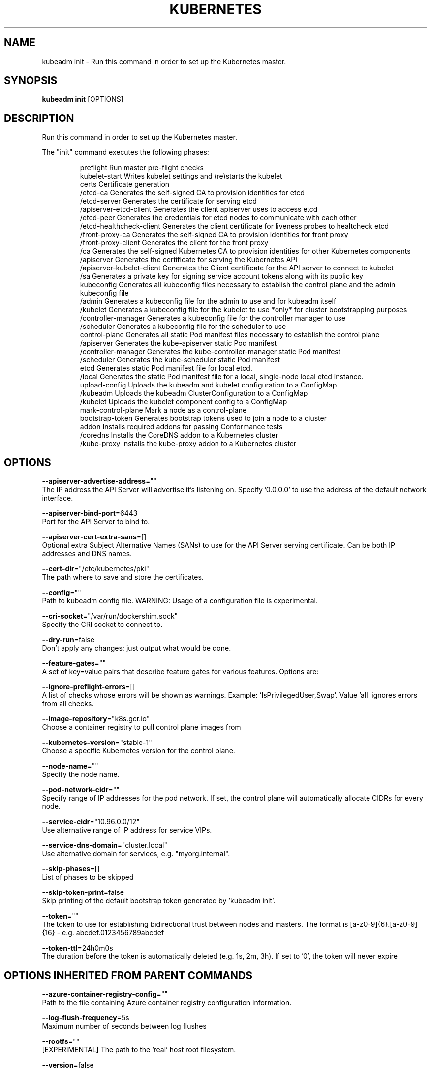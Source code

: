 .TH "KUBERNETES" "1" " kubernetes User Manuals" "Eric Paris" "Jan 2015"  ""


.SH NAME
.PP
kubeadm init \- Run this command in order to set up the Kubernetes master.


.SH SYNOPSIS
.PP
\fBkubeadm init\fP [OPTIONS]


.SH DESCRIPTION
.PP
Run this command in order to set up the Kubernetes master.

.PP
The "init" command executes the following phases:

.PP
.RS

.nf
preflight                  Run master pre\-flight checks
kubelet\-start              Writes kubelet settings and (re)starts the kubelet
certs                      Certificate generation
  /etcd\-ca                   Generates the self\-signed CA to provision identities for etcd
  /etcd\-server               Generates the certificate for serving etcd
  /apiserver\-etcd\-client     Generates the client apiserver uses to access etcd
  /etcd\-peer                 Generates the credentials for etcd nodes to communicate with each other
  /etcd\-healthcheck\-client   Generates the client certificate for liveness probes to healtcheck etcd
  /front\-proxy\-ca            Generates the self\-signed CA to provision identities for front proxy
  /front\-proxy\-client        Generates the client for the front proxy
  /ca                        Generates the self\-signed Kubernetes CA to provision identities for other Kubernetes components
  /apiserver                 Generates the certificate for serving the Kubernetes API
  /apiserver\-kubelet\-client  Generates the Client certificate for the API server to connect to kubelet
  /sa                        Generates a private key for signing service account tokens along with its public key
kubeconfig                 Generates all kubeconfig files necessary to establish the control plane and the admin kubeconfig file
  /admin                     Generates a kubeconfig file for the admin to use and for kubeadm itself
  /kubelet                   Generates a kubeconfig file for the kubelet to use *only* for cluster bootstrapping purposes
  /controller\-manager        Generates a kubeconfig file for the controller manager to use
  /scheduler                 Generates a kubeconfig file for the scheduler to use
control\-plane              Generates all static Pod manifest files necessary to establish the control plane
  /apiserver                 Generates the kube\-apiserver static Pod manifest
  /controller\-manager        Generates the kube\-controller\-manager static Pod manifest
  /scheduler                 Generates the kube\-scheduler static Pod manifest
etcd                       Generates static Pod manifest file for local etcd.
  /local                     Generates the static Pod manifest file for a local, single\-node local etcd instance.
upload\-config              Uploads the kubeadm and kubelet configuration to a ConfigMap
  /kubeadm                   Uploads the kubeadm ClusterConfiguration to a ConfigMap
  /kubelet                   Uploads the kubelet component config to a ConfigMap
mark\-control\-plane         Mark a node as a control\-plane
bootstrap\-token            Generates bootstrap tokens used to join a node to a cluster
addon                      Installs required addons for passing Conformance tests
  /coredns                   Installs the CoreDNS addon to a Kubernetes cluster
  /kube\-proxy                Installs the kube\-proxy addon to a Kubernetes cluster

.fi
.RE


.SH OPTIONS
.PP
\fB\-\-apiserver\-advertise\-address\fP=""
    The IP address the API Server will advertise it's listening on. Specify '0.0.0.0' to use the address of the default network interface.

.PP
\fB\-\-apiserver\-bind\-port\fP=6443
    Port for the API Server to bind to.

.PP
\fB\-\-apiserver\-cert\-extra\-sans\fP=[]
    Optional extra Subject Alternative Names (SANs) to use for the API Server serving certificate. Can be both IP addresses and DNS names.

.PP
\fB\-\-cert\-dir\fP="/etc/kubernetes/pki"
    The path where to save and store the certificates.

.PP
\fB\-\-config\fP=""
    Path to kubeadm config file. WARNING: Usage of a configuration file is experimental.

.PP
\fB\-\-cri\-socket\fP="/var/run/dockershim.sock"
    Specify the CRI socket to connect to.

.PP
\fB\-\-dry\-run\fP=false
    Don't apply any changes; just output what would be done.

.PP
\fB\-\-feature\-gates\fP=""
    A set of key=value pairs that describe feature gates for various features. Options are:

.PP
\fB\-\-ignore\-preflight\-errors\fP=[]
    A list of checks whose errors will be shown as warnings. Example: 'IsPrivilegedUser,Swap'. Value 'all' ignores errors from all checks.

.PP
\fB\-\-image\-repository\fP="k8s.gcr.io"
    Choose a container registry to pull control plane images from

.PP
\fB\-\-kubernetes\-version\fP="stable\-1"
    Choose a specific Kubernetes version for the control plane.

.PP
\fB\-\-node\-name\fP=""
    Specify the node name.

.PP
\fB\-\-pod\-network\-cidr\fP=""
    Specify range of IP addresses for the pod network. If set, the control plane will automatically allocate CIDRs for every node.

.PP
\fB\-\-service\-cidr\fP="10.96.0.0/12"
    Use alternative range of IP address for service VIPs.

.PP
\fB\-\-service\-dns\-domain\fP="cluster.local"
    Use alternative domain for services, e.g. "myorg.internal".

.PP
\fB\-\-skip\-phases\fP=[]
    List of phases to be skipped

.PP
\fB\-\-skip\-token\-print\fP=false
    Skip printing of the default bootstrap token generated by 'kubeadm init'.

.PP
\fB\-\-token\fP=""
    The token to use for establishing bidirectional trust between nodes and masters. The format is [a\-z0\-9]{6}.[a\-z0\-9]{16} \- e.g. abcdef.0123456789abcdef

.PP
\fB\-\-token\-ttl\fP=24h0m0s
    The duration before the token is automatically deleted (e.g. 1s, 2m, 3h). If set to '0', the token will never expire


.SH OPTIONS INHERITED FROM PARENT COMMANDS
.PP
\fB\-\-azure\-container\-registry\-config\fP=""
    Path to the file containing Azure container registry configuration information.

.PP
\fB\-\-log\-flush\-frequency\fP=5s
    Maximum number of seconds between log flushes

.PP
\fB\-\-rootfs\fP=""
    [EXPERIMENTAL] The path to the 'real' host root filesystem.

.PP
\fB\-\-version\fP=false
    Print version information and quit


.SH SEE ALSO
.PP
\fBkubeadm(1)\fP, \fBkubeadm\-init\-phase(1)\fP,


.SH HISTORY
.PP
January 2015, Originally compiled by Eric Paris (eparis at redhat dot com) based on the kubernetes source material, but hopefully they have been automatically generated since!
